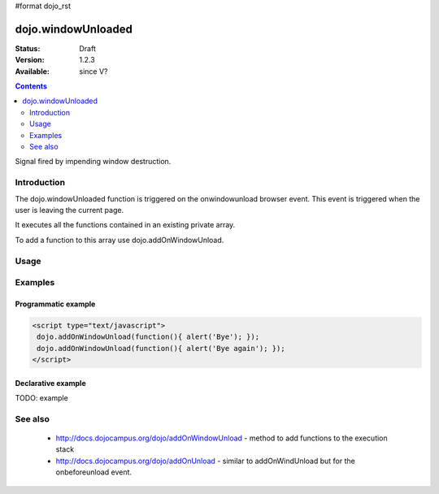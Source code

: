 #format dojo_rst

dojo.windowUnloaded
===================

:Status: Draft
:Version: 1.2.3
:Available: since V?

.. contents::
   :depth: 2

Signal fired by impending window destruction.


============
Introduction
============

The dojo.windowUnloaded function is triggered on the onwindowunload browser event. This event is triggered when the user is leaving the current page.

It executes all the functions contained in an existing private array.

To add a function to this array use dojo.addOnWindowUnload.  

=====
Usage
=====

.. code-block :: javascript
 :linenos:

 <script type="text/javascript">
   dojo.addOnWindowUnload(function(){ alert('Bye :)'); })
 </script>



========
Examples
========

Programmatic example
--------------------

.. code-block :: javascript


 <script type="text/javascript">
  dojo.addOnWindowUnload(function(){ alert('Bye'); });
  dojo.addOnWindowUnload(function(){ alert('Bye again'); });
 </script>

Declarative example
-------------------

TODO: example


========
See also
========

 * http://docs.dojocampus.org/dojo/addOnWindowUnload - method to add functions to the execution stack
 * http://docs.dojocampus.org/dojo/addOnUnload - similar to addOnWindUnload but for the onbeforeunload event.
